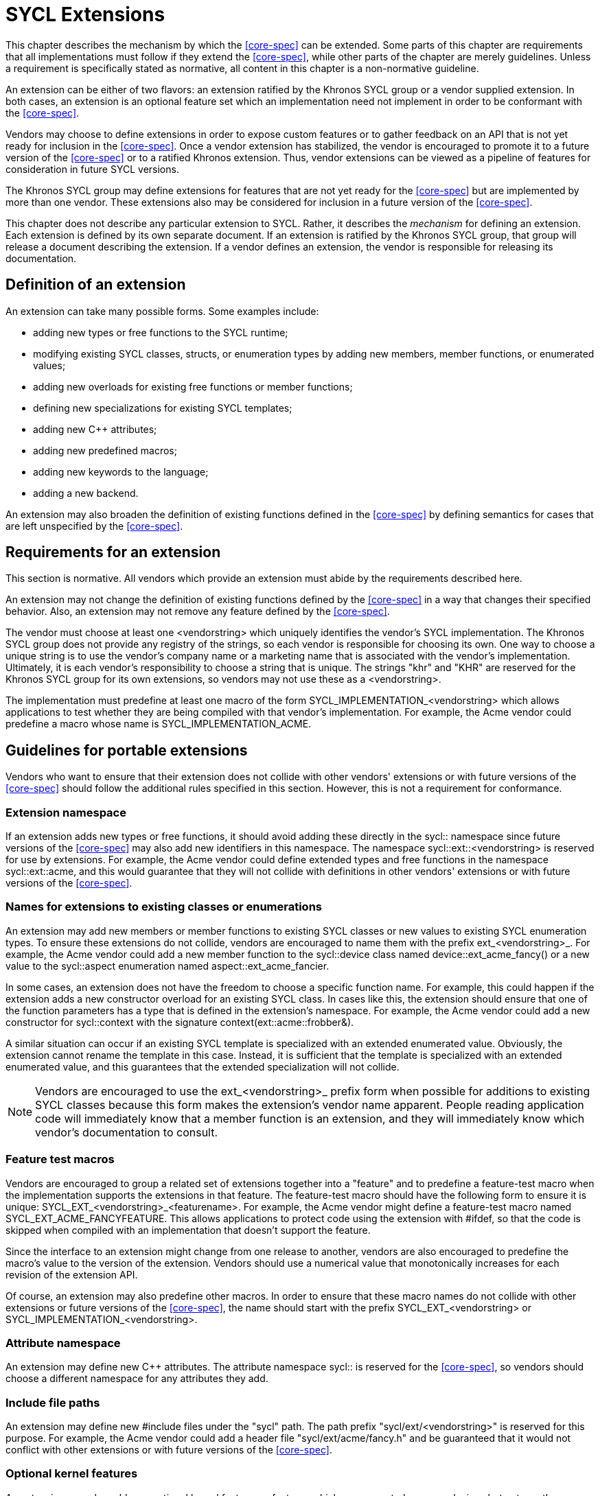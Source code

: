 // %%%%%%%%%%%%%%%%%%%%%%%%%%%% begin extensions %%%%%%%%%%%%%%%%%%%%%%%%%%%%

[[chapter.extensions]]
= SYCL Extensions

This chapter describes the mechanism by which the <<core-spec>> can be
extended.  Some parts of this chapter are requirements that all implementations
must follow if they extend the <<core-spec>>, while other parts of the chapter
are merely guidelines.  Unless a requirement is specifically stated as
normative, all content in this chapter is a non-normative guideline.

An extension can be either of two flavors: an extension ratified by the Khronos
SYCL group or a vendor supplied extension.  In both cases, an extension is an
optional feature set which an implementation need not implement in order to be
conformant with the <<core-spec>>.

Vendors may choose to define extensions in order to expose custom features or
to gather feedback on an API that is not yet ready for inclusion in the
<<core-spec>>.  Once a vendor extension has stabilized, the vendor is
encouraged to promote it to a future version of the <<core-spec>> or to a
ratified Khronos extension.  Thus, vendor extensions can be viewed as a
pipeline of features for consideration in future SYCL versions.

The Khronos SYCL group may define extensions for features that are not yet
ready for the <<core-spec>> but are implemented by more than one vendor.
These extensions also may be considered for inclusion in a future version of
the <<core-spec>>.

This chapter does not describe any particular extension to SYCL.  Rather, it
describes the _mechanism_ for defining an extension.  Each extension is defined
by its own separate document.  If an extension is ratified by the Khronos SYCL
group, that group will release a document describing the extension.  If a
vendor defines an extension, the vendor is responsible for releasing its
documentation.


== Definition of an extension

An extension can take many possible forms.  Some examples include:

  * adding new types or free functions to the SYCL runtime;
  * modifying existing SYCL classes, structs, or enumeration types by
    adding new members, member functions, or enumerated values;
  * adding new overloads for existing free functions or member functions;
  * defining new specializations for existing SYCL templates;
  * adding new {cpp} attributes;
  * adding new predefined macros;
  * adding new keywords to the language;
  * adding a new backend.

An extension may also broaden the definition of existing functions defined in
the <<core-spec>> by defining semantics for cases that are left unspecified by
the <<core-spec>>.


== Requirements for an extension

This section is normative.  All vendors which provide an extension must abide
by the requirements described here.

An extension may not change the definition of existing functions defined by the
<<core-spec>> in a way that changes their specified behavior.  Also, an
extension may not remove any feature defined by the <<core-spec>>.

The vendor must choose at least one [code]#<vendorstring># which uniquely
identifies the vendor's SYCL implementation.  The Khronos SYCL group does not
provide any registry of the strings, so each vendor is responsible for choosing
its own.  One way to choose a unique string is to use the vendor's company name
or a marketing name that is associated with the vendor's implementation.
Ultimately, it is each vendor's responsibility to choose a string that is
unique.  The strings "khr" and "KHR" are reserved for the Khronos SYCL group
for its own extensions, so vendors may not use these as a
[code]#<vendorstring>#.

The implementation must predefine at least one macro of the form
[code]#SYCL_IMPLEMENTATION_<vendorstring># which allows applications to test
whether they are being compiled with that vendor's implementation.  For
example, the Acme vendor could predefine a macro whose name is
[code]#SYCL_IMPLEMENTATION_ACME#.


== Guidelines for portable extensions

Vendors who want to ensure that their extension does not collide with other
vendors' extensions or with future versions of the <<core-spec>> should follow
the additional rules specified in this section.  However, this is not a
requirement for conformance.

=== Extension namespace

If an extension adds new types or free functions, it should avoid adding these
directly in the [code]#sycl::# namespace since future versions of the
<<core-spec>> may also add new identifiers in this namespace.  The namespace
[code]#sycl::ext::<vendorstring># is reserved for use by extensions.  For
example, the Acme vendor could define extended types and free functions in the
namespace [code]#sycl::ext::acme#, and this would guarantee that they will not
collide with definitions in other vendors' extensions or with future versions
of the <<core-spec>>.

=== Names for extensions to existing classes or enumerations

An extension may add new members or member functions to existing SYCL classes
or new values to existing SYCL enumeration types.  To ensure these extensions
do not collide, vendors are encouraged to name them with the prefix
[code]#ext_<vendorstring>_#.  For example, the Acme vendor could add a new
member function to the [code]#sycl::device# class named
[code]#device::ext_acme_fancy()# or a new value to the [code]#sycl::aspect#
enumeration named [code]#aspect::ext_acme_fancier#.

In some cases, an extension does not have the freedom to choose a specific
function name.  For example, this could happen if the extension adds a new
constructor overload for an existing SYCL class.  In cases like this, the
extension should ensure that one of the function parameters has a type that is
defined in the extension's namespace.  For example, the Acme vendor could add
a new constructor for [code]#sycl::context# with the signature
[code]#context(ext::acme::frobber&)#.

A similar situation can occur if an existing SYCL template is specialized with
an extended enumerated value.
Obviously, the extension cannot rename the template in this case.  Instead,
it is sufficient that the template is specialized with an extended enumerated
value, and this guarantees that the extended specialization will not collide.

[NOTE]
====
Vendors are encouraged to use the [code]#ext_<vendorstring>_# prefix form when
possible for additions to existing SYCL classes because this form makes the
extension's vendor name apparent.  People reading application code will
immediately know that a member function is an extension, and they will
immediately know which vendor's documentation to consult.
====

=== Feature test macros

Vendors are encouraged to group a related set of extensions together into a
"feature" and to predefine a feature-test macro when the implementation
supports the extensions in that feature.  The feature-test macro should have
the following form to ensure it is unique:
[code]#SYCL_EXT_<vendorstring>_<featurename>#.  For example, the Acme vendor
might define a feature-test macro named [code]#SYCL_EXT_ACME_FANCYFEATURE#.
This allows applications to protect code using the extension with
[code]##ifdef#, so that the code is skipped when compiled with an
implementation that doesn't support the feature.

Since the interface to an extension might change from one release to another,
vendors are also encouraged to predefine the macro's value to the version of
the extension.  Vendors should use a numerical value that monotonically
increases for each revision of the extension API.

Of course, an extension may also predefine other macros.  In order to ensure
that these macro names do not collide with other extensions or future versions
of the <<core-spec>>, the name should start with the prefix
[code]#SYCL_EXT_<vendorstring># or [code]#SYCL_IMPLEMENTATION_<vendorstring>#.

=== Attribute namespace

An extension may define new {cpp} attributes.  The attribute namespace
[code]#sycl::# is reserved for the <<core-spec>>, so vendors should choose a
different namespace for any attributes they add.

=== Include file paths

An extension may define new [code]##include# files under the [code]#"sycl"#
path.  The path prefix [code]#"sycl/ext/<vendorstring>"# is reserved for this
purpose.  For example, the Acme vendor could add a header file
[code]#"sycl/ext/acme/fancy.h"# and be guaranteed that it would not conflict
with other extensions or with future versions of the <<core-spec>>.

=== Optional kernel features

An extension may also add new optional kernel features -- features which are
supported on some devices but not on others.  Vendors are encouraged to follow
the same mechanism outlined in <<sec:optional-kernel-features>>.  Therefore,
an extended optional kernel feature should have a matching extension to the
[code]#sycl::aspect# enumerated type.

=== Adding a backend

An extension may also add a new backend.  If it does, the naming of the
backend APIs follows the normal guidelines for extensions and also follows
the naming pattern for backends that are defined in the <<core-spec>>.  To
illustrate:

* The extension should add a new value to the [code]#sycl::backend# enumeration
  type using a naming scheme like [code]#ext_<vendorstring>_<backendname>#.  For
  example, if the Acme vendor adds a backend named "foo", it would add an
  enumerated value named [code]#sycl::backend::ext_acme_foo#.

* The extension should define the backend's interop API in a namespace named
  [code]#sycl::ext::<vendorstring>::<backendname>#.  For our hypothetical Acme
  example, this would be a namespace named [code]#sycl::ext::acme::foo#.

* If the backend interop API is available through a separate header file, that
  header should be named
  [code]#"sycl/ext/<vendorstring>/backend/<backendname>.hpp"#.  For our
  hypothetical Acme example this would be
  [code]#"sycl/ext/acme/backend/foo.hpp"#.

* The extension should predefine a macro for the backend when it is "active".
  The name of this macro should be
  [code]#SYCL_EXT_<vendorstring>_BACKEND_<backendname>#.  For our hypothetical
  Acme example this would be [code]#SYCL_EXT_ACME_BACKEND_FOO#.

// %%%%%%%%%%%%%%%%%%%%%%%%%%%% end extensions %%%%%%%%%%%%%%%%%%%%%%%%%%%%

